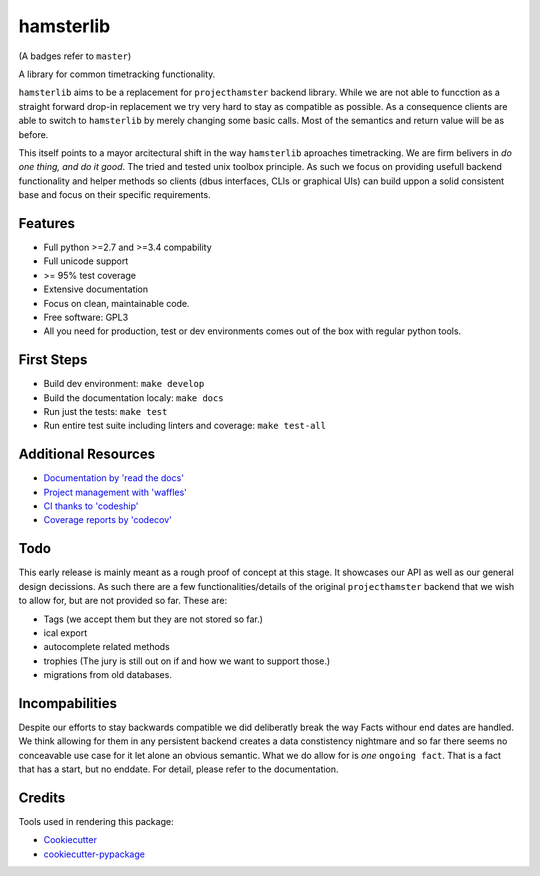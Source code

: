 ===============================
hamsterlib
===============================

.. image:: https://img.shields.io/pypi/v/hamsterlib.svg
        :target: https://pypi.python.org/pypi/hamsterlib

.. image:: https://img.shields.io/codeship/30ec8f70-dbc9-0133-f7bf-561c728b2028/master.svg
        :target: https://codeship.org/elbenfreund/hamsterlib

.. image:: https://img.shields.io/codecov/c/github/elbenfreund/hamsterlib/master.svg
        :target: https://codecov.io/github/elbenfreund/hamsterlib

.. image:: https://badge.waffle.io/elbenfreund/hamsterlib.svg?label=ready&title=Ready
        :target: https://waffle.io/elbenfreund/hamsterlib
        :alt: 'Stories in Ready' 

.. image:: https://readthedocs.org/projects/hamsterlib/badge/?version=latest
        :target: https://readthedocs.org/projects/hamsterlib/?badge=latest
        :alt: Documentation Status

(A badges refer to ``master``)

A library for common timetracking functionality.

``hamsterlib`` aims to be a replacement for ``projecthamster``  backend
library.  While we are not able to funcction as a  straight forward drop-in
replacement we try very hard to stay as compatible as possible. As a consequence
clients are able to switch to ``hamsterlib`` by merely changing some basic 
calls. Most of the semantics and return value will be as before.

This itself points to a mayor arcitectural shift in the way ``hamsterlib`` aproaches
timetracking. We are firm belivers in *do one thing, and do it good*. The tried and
tested unix toolbox principle. As such we focus on providing usefull backend
functionality and helper methods so clients (dbus interfaces, CLIs or graphical UIs)
can build uppon a solid consistent base and focus on their specific requirements.


Features
--------

* Full python >=2.7 and >=3.4 compability
* Full unicode support
* >= 95% test coverage
* Extensive documentation
* Focus on clean, maintainable code.
* Free software: GPL3
* All you need for production, test or dev environments comes out of the box
  with regular python tools.

.. _codeship: https://codeship.com

First Steps
-----------
* Build dev environment: ``make develop``
* Build the documentation localy: ``make docs``
* Run just the tests: ``make test``
* Run entire test suite including linters and coverage: ``make test-all``

Additional Resources
--------------------
* `Documentation by 'read the docs' <https://hamsterlib.readthedocs.org>`_
* `Project management with 'waffles' <https://waffle.io/elbenfreund/hamsterlib>`_
* `CI thanks to 'codeship' <https://codeship.com/elbenfreund/hamsterlib>`_
* `Coverage reports by 'codecov' <https://codecov.io/elbenfreund/hamsterlib>`_

Todo
----

This early release is mainly meant as a rough proof of concept at this stage. It
showcases our API as well as our general design decissions.
As such there are a few functionalities/details of the original ``projecthamster``
backend that we wish to allow for, but are not provided so far.
These are:

* Tags (we accept them but they are not stored so far.)
* ical export
* autocomplete related methods
* trophies (The jury is still out on if and how we want to support those.)
* migrations from old databases.

Incompabilities
---------------
Despite our efforts to stay backwards compatible we did deliberatly break the way
Facts withour end dates are handled. We think allowing for them in any persistent
backend creates a data constistency nightmare and so far there seems no conceavable
use case for it let alone an obvious semantic.
What we do allow for is *one* ``ongoing fact``. That is a fact that has a start,
but no enddate. For detail, please refer to the documentation.

Credits
---------

Tools used in rendering this package:

*  Cookiecutter_
*  `cookiecutter-pypackage`_
.. _Cookiecutter: https://github.com/audreyr/cookiecutter
.. _`cookiecutter-pypackage`: https://github.com/audreyr/cookiecutter-pypackage
